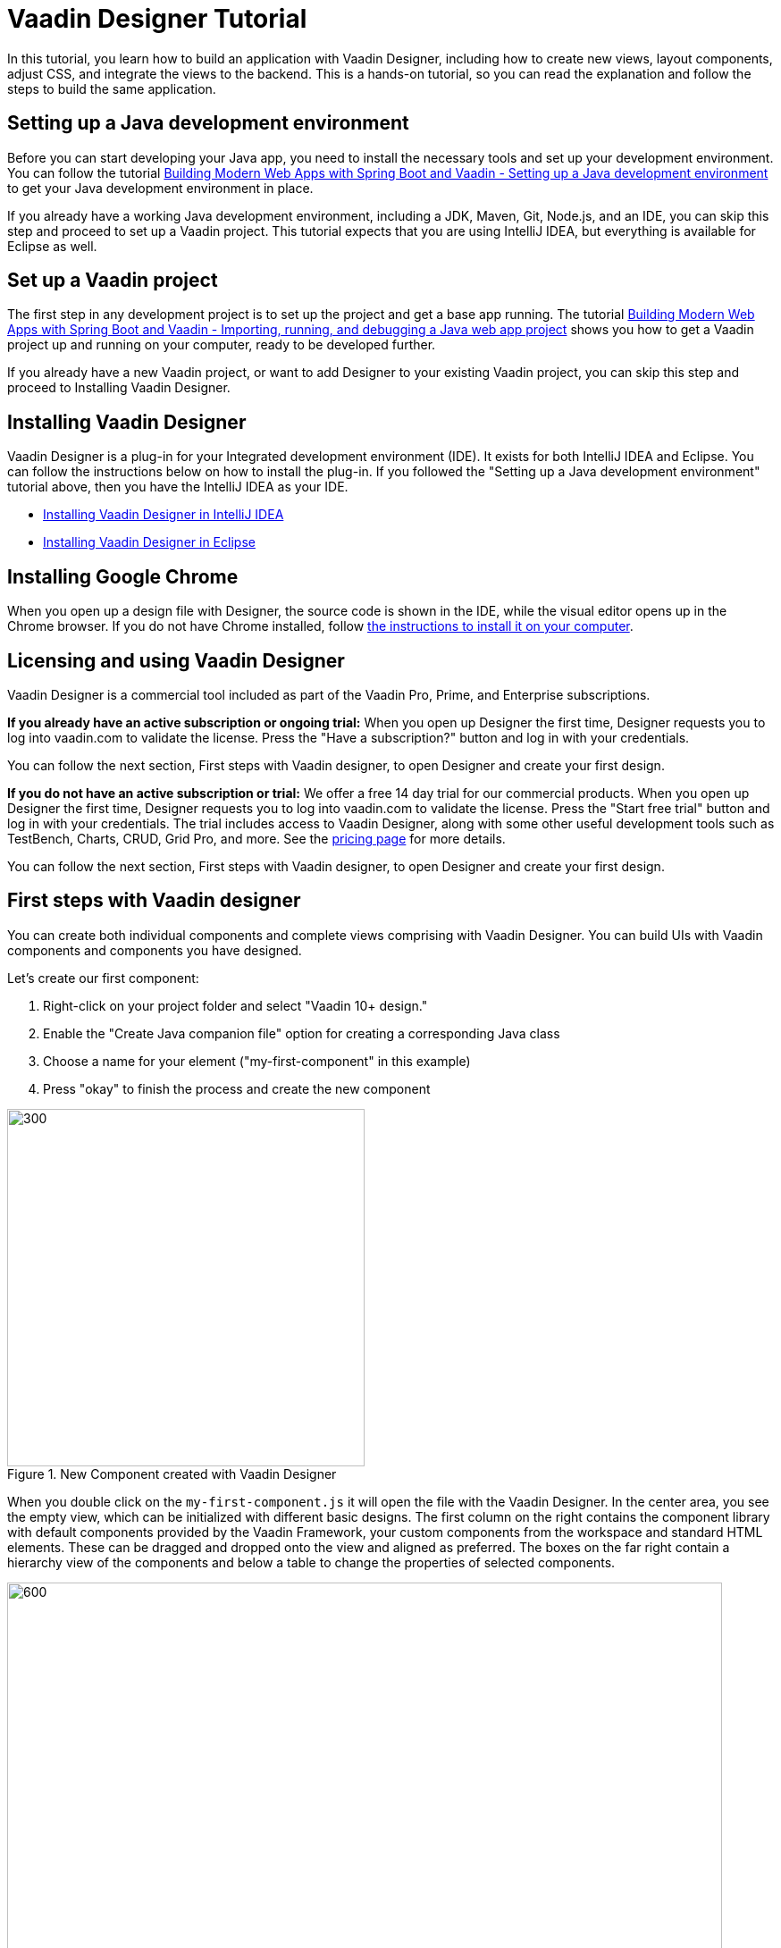 = Vaadin Designer Tutorial

:type: text
:tags: Component, CSS, Java, Templating, Web Components, Layout
:description: This tutorial shows the first steps with Vaadin Designer. Learn to create components and views, and how to connect to a backend.
:repo: https://github.com/vaadin-learning-center/VaadinDesigner_01_Basics
:linkattrs:
:imagesdir: ./images
:related_tutorials:

In this tutorial, you learn how to build an application with Vaadin Designer, including how to create new views, layout components, adjust CSS, and integrate the views to the backend. This is a hands-on tutorial, so you can read the explanation and follow the steps to build the same application.

[#set-up-development-environment]
== Setting up a Java development environment

Before you can start developing your Java app, you need to install the necessary tools and set up your development environment. You can follow the tutorial https://vaadin.com/learn/tutorials/modern-web-apps-with-spring-boot-and-vaadin/setting-up-a-java-development-environment[Building Modern Web Apps with Spring Boot and Vaadin - Setting up a Java development environment] to get your Java development environment in place.

If you already have a working Java development environment, including a JDK, Maven, Git, Node.js, and an IDE, you can skip this step and proceed to set up a Vaadin project. This tutorial expects that you are using IntelliJ IDEA, but everything is available for Eclipse as well.

[#set-up-vaadin-project]
== Set up a Vaadin project

The first step in any development project is to set up the project and get a base app running. The tutorial https://vaadin.com/learn/tutorials/modern-web-apps-with-spring-boot-and-vaadin/importing-running-and-debugging-a-java-maven-project-in-intellij-idea[Building Modern Web Apps with Spring Boot and Vaadin - Importing, running, and debugging a Java web app project] shows you how to get a Vaadin project up and running on your computer, ready to be developed further.

If you already have a new Vaadin project, or want to add Designer to your existing Vaadin project, you can skip this step and proceed to Installing Vaadin Designer. 

[#install-designer]
== Installing Vaadin Designer

Vaadin Designer is a plug-in for your Integrated development environment (IDE). It exists for both IntelliJ IDEA and Eclipse. You can follow the instructions below on how to install the plug-in. If you followed the "Setting up a Java development environment" tutorial above, then you have the IntelliJ IDEA as your IDE.

* https://vaadin.com/docs/v14/designer/getting-started/designer-installing-idea.html[Installing Vaadin Designer in IntelliJ IDEA]
* https://vaadin.com/docs/v14/designer/getting-started/designer-installing-eclipse.html[Installing Vaadin Designer in Eclipse]

[#install-chrome]
== Installing Google Chrome

When you open up a design file with Designer, the source code is shown in the IDE, while the visual editor opens up in the Chrome browser. If you do not have Chrome installed, follow https://www.google.com/chrome/[the instructions to install it on your computer].

[#licensing]
== Licensing and using Vaadin Designer
Vaadin Designer is a commercial tool included as part of the Vaadin Pro, Prime, and Enterprise subscriptions. 

*If you already have an active subscription or ongoing trial:* When you open up Designer the first time, Designer requests you to log into vaadin.com to validate the license. Press the "Have a subscription?" button and log in with your credentials. 

You can follow the next section, First steps with Vaadin designer, to open Designer and create your first design.

*If you do not have an active subscription or trial:* We offer a free 14 day trial for our commercial products. When you open up Designer the first time, Designer requests you to log into vaadin.com to validate the license. Press the "Start free trial" button and log in with your credentials. The trial includes access to Vaadin Designer, along with some other useful development tools such as TestBench, Charts, CRUD, Grid Pro, and more. See the https://vaadin.com/pricing[pricing page] for more details. 

You can follow the next section, First steps with Vaadin designer, to open Designer and create your first design.

[#first-steps]
== First steps with Vaadin designer

You can create both individual components and complete views comprising with Vaadin Designer. You can build UIs with Vaadin components and components you have designed. 

Let's create our first component:

1. Right-click on your project folder and select  "Vaadin 10+ design."
2. Enable the "Create Java companion file" option for creating a corresponding Java class
3. Choose a name for your element ("my-first-component" in this example)
4. Press "okay" to finish the process and create the new component

[[figure.designer.tutorial.new.vaadin.design]]
.New Component created with Vaadin Designer
image::designer-4-new-element.png[300, 400]

When you double click on the `my-first-component.js` it will open the file with the Vaadin Designer. In the center area, you see the empty view, which can be initialized with different basic designs. The first column on the right contains the component library with default components provided by the Vaadin Framework, your custom components from the workspace and standard HTML elements. These can be dragged and dropped onto the view and aligned as preferred. The boxes on the far right contain a hierarchy view of the components and below a table to change the properties of selected components.

[[figure.designer.tutorial.new.vaadin.design]]
.Vaadin Designer integrated in your IDE
image::designer-4-ui.png[600, 800]

After creating the component, you will see two generated files in the project explorer. `MyFirstComponent` is the companion Java class for the component, and `my-first-component.js` is the corresponding template.

In the `MyFirstComponent` class, you will find a  generated code stub for the component, which can be extended programmatically. The `my-first-component.js` is located in the `frontend` folder and extends a `PolymerElement.`


== Create a Component with Vaadin Designer

We are going to start with a simple component which let the user input their name. After they click a submit button, a personal greeting message will be displayed on the screen.

After opening the JS file, you can select the `Vertical` as a base layout and drag a `Vaadin Text Field,` `Primary Button` and a `label` on the view. 

The elements from the component menu have names like `Primary Button,` `Icon Text Field` or `Horizontal Layout Margin.` The naming might be a bit different from the terminology you known from Vaadin because these are pre-styled components. After adding all components to the view, you might already notice, all components are arranged on the upper left side. 

[[figure.designer.tutorial.new.vaadin.design]]
.all components are added to the main layout
image::designer-4-first-design.png[300, 400]

To align the `vaadin-text-field` and the `vaadin-button` horizontally, we need to add an additional `horizontal-layout` on top of the existing `vertical-layout` and add the text field and the button to it.

[[figure.designer.tutorial.new.vaadin.design]]
.add theme as property to main layout
image::designer-4-change-hierarchy.gif[200, 400]

In the next step, we detach the components from the edge of the main layout and bring some margin space between them. Add a `margin` theme attribute to the main layout by selecting the `vaadin-vertical-layout` item in the "Outline" box and click on the "+" in the properties box to add an additional item with the name "theme" and the value `margin`.

[[figure.designer.tutorial.new.vaadin.design]]
.add theme as property to main layout
image::designer-4-add-margin-property.png[200, 250]

In the next step, we are going to change some of the component properties to adjust the styles accordingly. If you click on the `vaadin-text-field` in the "Outline" box, it will open the associated component properties in the "Properties" box. Let's add a hint the text-field what the user should input by setting the value of the "placeholder" item, for example, to "input your name." After changing the value, you will see the result right away in the Designer. Next, let's set the theme of the button to "secondary" to make it stand out less and change the text of the button to "Submit." Last but not least, remove the default value of the label.

[[figure.designer.tutorial.new.vaadin.design]]
.final design of the component
image::designer-4-final-design-component.png[200, 250]

Let's add some functionality to display the input value together with the current time in the label. If you open the class `MyFirstComponent.java,` you will find a stub of the component with a default constructor and an interface of the template model.

[source, java]
.Content of MyFirstComponent 
----
@Tag("my-first-component")
@JsModule("./my-first-component.js")
public class MyFirstComponent extends PolymerTemplate<MyFirstComponent.MyFirstComponentModel> {

    //Creates a new MyFirstComponent.
    public MyFirstComponent() {
        // You can initialize any data required for the connected UI components here.
    }

    ...
}
----

To create a Java representation for a component in Designer, we need to click on the icon on the right side of the outline box.

[[figure.designer.tutorial.new.vaadin.design]]
.icon to add component representation in Java class
image::designer-4-create-java-representation.png[200, 250]

This will create a field in the `MyFirstComponent.java` class and can be used as a regular Vaadin Java component.

[source, java] 
----
@Id("vaadinTextField")
private TextField vaadinTextField;
----
.Representation of component in Java class

Next, we'll look at interacting with the backend. Let's add the value of the `text-field` to the label and add a "Hello" String as well as the current date. In `MyFirstComponent.java` add the following lines of code to the constructor:

[source, java] 
----
label.setText(String.format("Hello %s, it is %s", //<1>
                        vaadinTextField.getValue(), //<2>
                        LocalDate.now().toString()))); //<3>
----

<1> Define a string format with a placeholder for the value of the text field and the current date.  
<2> Value of the text field.
<3> Current date as text.

After adding the new component you view, you will see the following:

[[figure.designer.tutorial.new.vaadin.design]]
.component after styling
image::designer-4-first-styled-design.png[200, 250]

Let's summarize what we did in the first part of this article. We created a new component, defined a basic design, added UI Elements to it, and changed the hierarchy and the styling.

In the next step, we are going to create our own view and add our previously created component on it.

=== Create a View with Vaadin Designer
Since Vaadin 10 any UI component can be a view when it has the `@Route` annotation. To create a new view, we basically do the same steps when creating a component. Right-click in the project explorer and add a new "Vaadin 10+ Design". As you might remember, the Vaadin Designer provides basic layouts to make the view building faster.

As an example, we create a component with a Java companion file called "MyFirstView" and select the "Header & footer" as a basic layout. It will create a `vertical-layout` with 3 sub-layouts for the header, footer and the content in it. In the design area, the header and footer will be displayed in gray. Let's add an `h1`-element to the header and an `h4`-element to the footer. We can change the text of the `h4`-element by clicking on the subelement "text" and change the value of the text area to "My First View."

[[figure.designer.tutorial.new.vaadin.design]]
.first view after styling
image::designer-4-first-view.png[200, 500]

In the next step, we need to open the Java companion file and add the @Route annotation above the class name.

[source, java]
----
@Tag("my-first-view")
@JsModule("./my-first-view.js")
@Route("first-view")
public class MyFirstView extends PolymerTemplate<MyFirstView.MyFirstViewModel> {
    ...
}
----
.add Route annotation to the view class

After starting the application server, you can check the result calling http://localhost:8080/first-view in your browser. Now we can add our previously created component `my-first-component` to the center layout as well as a `vaadin-grid.` 

To use the full strength of the `vaadin-grid` we need to set a type of the item we want to show in the grid. In our example, we want to show the name, date, and time when somebody submits their name. Therefore we need to create a Java bean with a String for the name and a DateTime for the login time as instance variables. We can do it with a small inner class inside in the `MyFirstView` looking like this:

[source, java] 
----
 private class PersonDTO {
    private String name;
    private LocalDateTime time;

    //constructor, getter, setter
 }
----
.inner class for grid component

After creating the DTO class, we create a component link for the `vaadin-grid` and `my-first-component` in the view class by clicking on the icon in the outline box.

[[figure.designer.tutorial.new.vaadin.design]]
.connect component in designer in view class
image::designer-4-connect-component.png[200, 300]

Now we can add columns for the "name" and the "submit-time" programmatically by using the API of the grid component. The columns won't be visible in the design view, because they are initialized during runtime and the design is not showing the changes made in the code. In the second part of this article, we will go into more details about how to create a listing component with the Designer. 

To show the results of the input in the `vaadin-grid,` we will create a consumer in the `my-first-component` and add a code block which will run when the submit button is clicked. All added items will be kept in a Set.

[source, java] 
----
public class MyFirstView ... {
    
    //Component definitions
    ...

    private List<PersonDTO> personDTOSet = new ArrayList<>();

    public MyFirstView() {

        //add columns for "name" and "submit time" to grid
        vaadinGrid.addColumn(PersonDTO::getName).setHeader("Name");
        vaadinGrid.addColumn(PersonDTO::getSubmitTime).setHeader("Submit Time");

        //set code block which is applied after button click
        myFirstComponent.setPersonDTOConsumer(personDTO -> {
            personDTOSet.add(personDTO);
            vaadinGrid.getDataProvider().refreshAll();
        });
        vaadinGrid.setItems(personDTOSet);
    }

    public interface MyFirstViewModel extends TemplateModel { ... }

    public static class PersonDTO { ... }
}
----
.add columns to grid and set consumer to component

In the `my-first-component` we define a field for the consumer and an appropriate set-method. Inside the submit button click handler, we need to accept the value in the consumer.

[source, java] 
----
vaadinButton.addClickListener(buttonClickEvent -> {
            ...
            if (personDTOConsumer != null) {
                personDTOConsumer.accept(personDTO);
            }
        });
----
.accept the value in the consumer to add it the grid

After finishing the last step and starting the application again, you can add items to the grid by entering names into the text field and submit it. And et voilà we created our first application with the Vaadin Designer.


[[figure.designer.tutorial.new.vaadin.design]]
.final design of the view
image::designer-4-final-view.png[200, 300]

In this tutorial, we learned how to create components and views with the Vaadin Designer and configure its properties.
